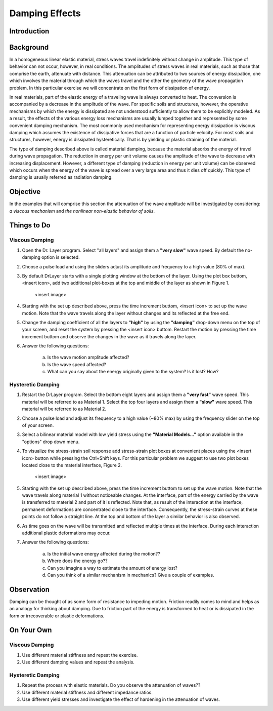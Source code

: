 Damping Effects
================================

Introduction
***************************************************

Background
***************************************************
In a homogeneous linear elastic material, stress waves travel indefinitely without change in amplitude. This type of behavior can not occur, however, in real conditions. The amplitudes of stress waves in real materials, such as those that comprise the earth, attenuate with distance. This attenuation can be attributed to two sources of energy dissipation, one which involves the material through which the waves travel and the other the geometry of the wave propagation problem. In this particular exercise we will concentrate on the first form of dissipation of energy.

In real materials, part of the elastic energy of a traveling wave is always converted to heat. The conversion is accompanied by a decrease in the amplitude of the wave. For specific soils and structures, however, the operative mechanisms by which the energy is dissipated are not understood sufficiently to allow them to be explicitly modeled. As a result, the effects of the various energy loss mechanisms are usually lumped together and represented by some convenient damping mechanism. The most commonly used mechanism for representing energy dissipation is viscous damping which assumes the existence of dissipative forces that are a function of particle velocity. For most soils and structures, however, energy is dissipated hysteretically. That is by yielding or plastic straining of the material.

The type of damping described above is called material damping, because the material absorbs the energy of travel during wave propagation. The reduction in energy per unit volume causes the amplitude of the wave to decrease with increasing displacement. However, a different type of damping (reduction in energy per unit volume) can be observed which occurs when the energy of the wave is spread over a very large area and thus it dies off quickly. This type of damping is usually referred as radiation damping.

Objective
***************************************************
In the examples that will comprise this section the attenuation of the wave amplitude will be investigated by considering: *a viscous mechanism* and *the nonlinear non-elastic behavior of soils*.

Things to Do
***************************************************

Viscous Damping
^^^^^^^^^^^^^^^^^^^^^^^^^^^^^^^^^^^^^^^^^^^^^^^^^^^

#. Open the Dr. Layer program. Select "all layers" and assign them a **"very slow"** wave speed. By default the no-damping option is selected.

#. Choose a pulse load and using the sliders adjust its amplitude and frequency to a high value (80% of max).

#. By default DrLayer starts with a single plotting window at the bottom of the layer. Using the plot box buttom, <insert icon>, add two additional plot-boxes at the top and middle of the layer as shown in Figure 1.

    <insert image>

#. Starting with the set up described above, press the time increment buttom, <insert icon> to set up the wave motion. Note that the wave travels along the layer without changes and its reflected at the free end.

#. Change the damping coefficient of all the layers to **"high"** by using the **"damping"** drop-down menu on the top of your screen, and reset the system by pressing the <insert icon> buttom. Restart the motion by pressing the time increment buttom and observe the changes in the wave as it travels along the layer.

#. Answer the following questions: 

    a. Is the wave motion amplitude affected?
    b. Is the wave speed affected? 
    c. What can you say about the energy originally given to the system? Is it lost? How?

Hysteretic Damping
^^^^^^^^^^^^^^^^^^^^^^^^^^^^^^^^^^^^^^^^^^^^^^^^^^^

#. Restart the DrLayer program. Select the bottom eight layers and assign them a **"very fast"** wave speed. This material will be referred to as Material 1. Select the top four layers and assign them a **"slow"** wave speed. This material will be referred to as Material 2.

#. Choose a pulse load and adjust its frequency to a high value (~80% max) by using the frequency slider on the top of your screen.

#. Select a bilinear material model with low yield stress using the **"Material Models..."** option available in the "options" drop down menu.

#. To visualize the stress-strain soil response add stress-strain plot boxes at convenient places using the <insert icon> button while pressing the Ctrl+Shift keys. For this particular problem we suggest to use two plot boxes located close to the material interface, Figure 2.

    <insert image>

#. Starting with the set up described above, press the time increment buttom to set up the wave motion. Note that the wave travels along material 1 without noticeable changes. At the interface, part of the energy carried by the wave is transferred to material 2 and part of it is reflected. Note that, as result of the interaction at the interface, permanent deformations are concentrated close to the interface. Consequently, the stress-strain curves at these points do not follow a straight line. At the top and bottom of the layer a similar behavior is also observed.

#. As time goes on the wave will be transmitted and reflected multiple times at the interface. During each interaction additional plastic deformations may occur.

#. Answer the following questions:

    a. Is the initial wave energy affected during the motion??
    b. Where does the energy go??
    c. Can you imagine a way to estimate the amount of energy lost?
    d. Can you think of a similar mechanism in mechanics? Give a couple of examples.

Observation
***************************************************
Damping can be thought of as some form of resistance to impeding motion. Friction readily comes to mind and helps as an analogy for thinking about damping. Due to friction part of the energy is transformed to heat or is dissipated in the form or irrecoverable or plastic deformations.

On Your Own
***************************************************

Viscous Damping
^^^^^^^^^^^^^^^^^^^^^^^^^^^^^^^^^^^^^^^^^^^^^^^^^^^
#. Use different material stiffness and repeat the exercise.

#. Use different damping values and repeat the analysis.

Hysteretic Damping
^^^^^^^^^^^^^^^^^^^^^^^^^^^^^^^^^^^^^^^^^^^^^^^^^^^
#. Repeat the process with elastic materials. Do you observe the attenuation of waves??
#. Use different material stiffness and different impedance ratios.
#. Use different yield stresses and investigate the effect of hardening in the attenuation of waves.
